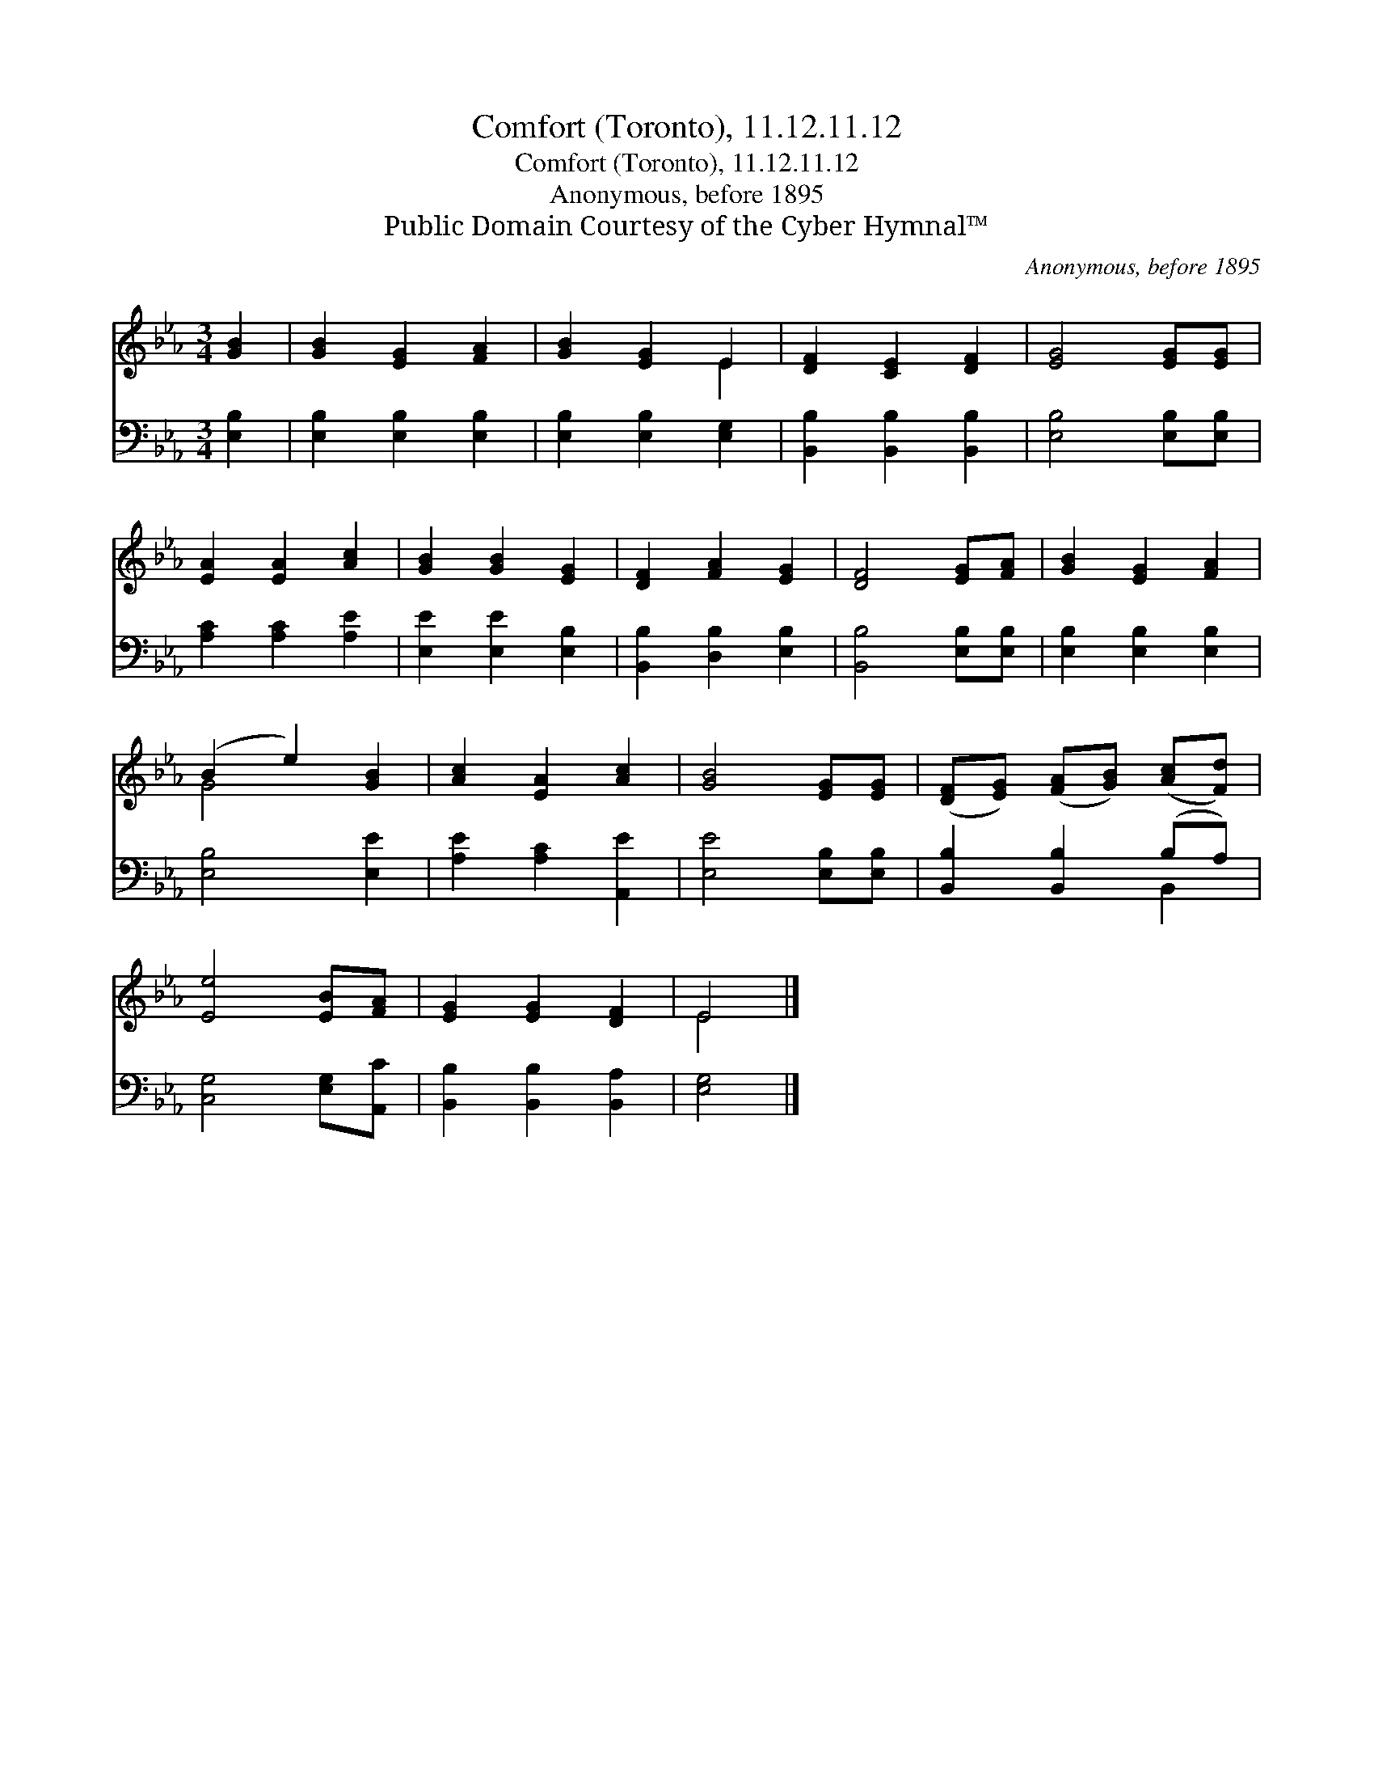 X:1
T:Comfort (Toronto), 11.12.11.12
T:Comfort (Toronto), 11.12.11.12
T:Anonymous, before 1895
T:Public Domain Courtesy of the Cyber Hymnal™
C:Anonymous, before 1895
Z:Public Domain
Z:Courtesy of the Cyber Hymnal™
%%score ( 1 2 ) ( 3 4 )
L:1/8
M:3/4
K:Eb
V:1 treble 
V:2 treble 
V:3 bass 
V:4 bass 
V:1
 [GB]2 | [GB]2 [EG]2 [FA]2 | [GB]2 [EG]2 E2 | [DF]2 [CE]2 [DF]2 | [EG]4 [EG][EG] | %5
 [EA]2 [EA]2 [Ac]2 | [GB]2 [GB]2 [EG]2 | [DF]2 [FA]2 [EG]2 | [DF]4 [EG][FA] | [GB]2 [EG]2 [FA]2 | %10
 (B2 e2) [GB]2 | [Ac]2 [EA]2 [Ac]2 | [GB]4 [EG][EG] | ([DF][EG]) ([FA][GB]) ([Ac][Fd]) | %14
 [Ee]4 [EB][FA] | [EG]2 [EG]2 [DF]2 | E4 |] %17
V:2
 x2 | x6 | x4 E2 | x6 | x6 | x6 | x6 | x6 | x6 | x6 | G4 x2 | x6 | x6 | x6 | x6 | x6 | E4 |] %17
V:3
 [E,B,]2 | [E,B,]2 [E,B,]2 [E,B,]2 | [E,B,]2 [E,B,]2 [E,G,]2 | [B,,B,]2 [B,,B,]2 [B,,B,]2 | %4
 [E,B,]4 [E,B,][E,B,] | [A,C]2 [A,C]2 [A,E]2 | [E,E]2 [E,E]2 [E,B,]2 | [B,,B,]2 [D,B,]2 [E,B,]2 | %8
 [B,,B,]4 [E,B,][E,B,] | [E,B,]2 [E,B,]2 [E,B,]2 | [E,B,]4 [E,E]2 | [A,E]2 [A,C]2 [A,,E]2 | %12
 [E,E]4 [E,B,][E,B,] | [B,,B,]2 [B,,B,]2 (B,A,) | [C,G,]4 [E,G,][A,,C] | %15
 [B,,B,]2 [B,,B,]2 [B,,A,]2 | [E,G,]4 |] %17
V:4
 x2 | x6 | x6 | x6 | x6 | x6 | x6 | x6 | x6 | x6 | x6 | x6 | x6 | x4 B,,2 | x6 | x6 | x4 |] %17

